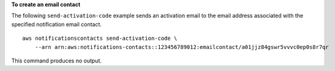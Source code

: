 **To create an email contact**

The following ``send-activation-code`` example sends an activation email to the email address associated with the specified notification email contact. ::

    aws notificationscontacts send-activation-code \
        --arn arn:aws:notifications-contacts::123456789012:emailcontact/a01jjz84gswr5vvvc0ep0s8r7qr

This command produces no output.